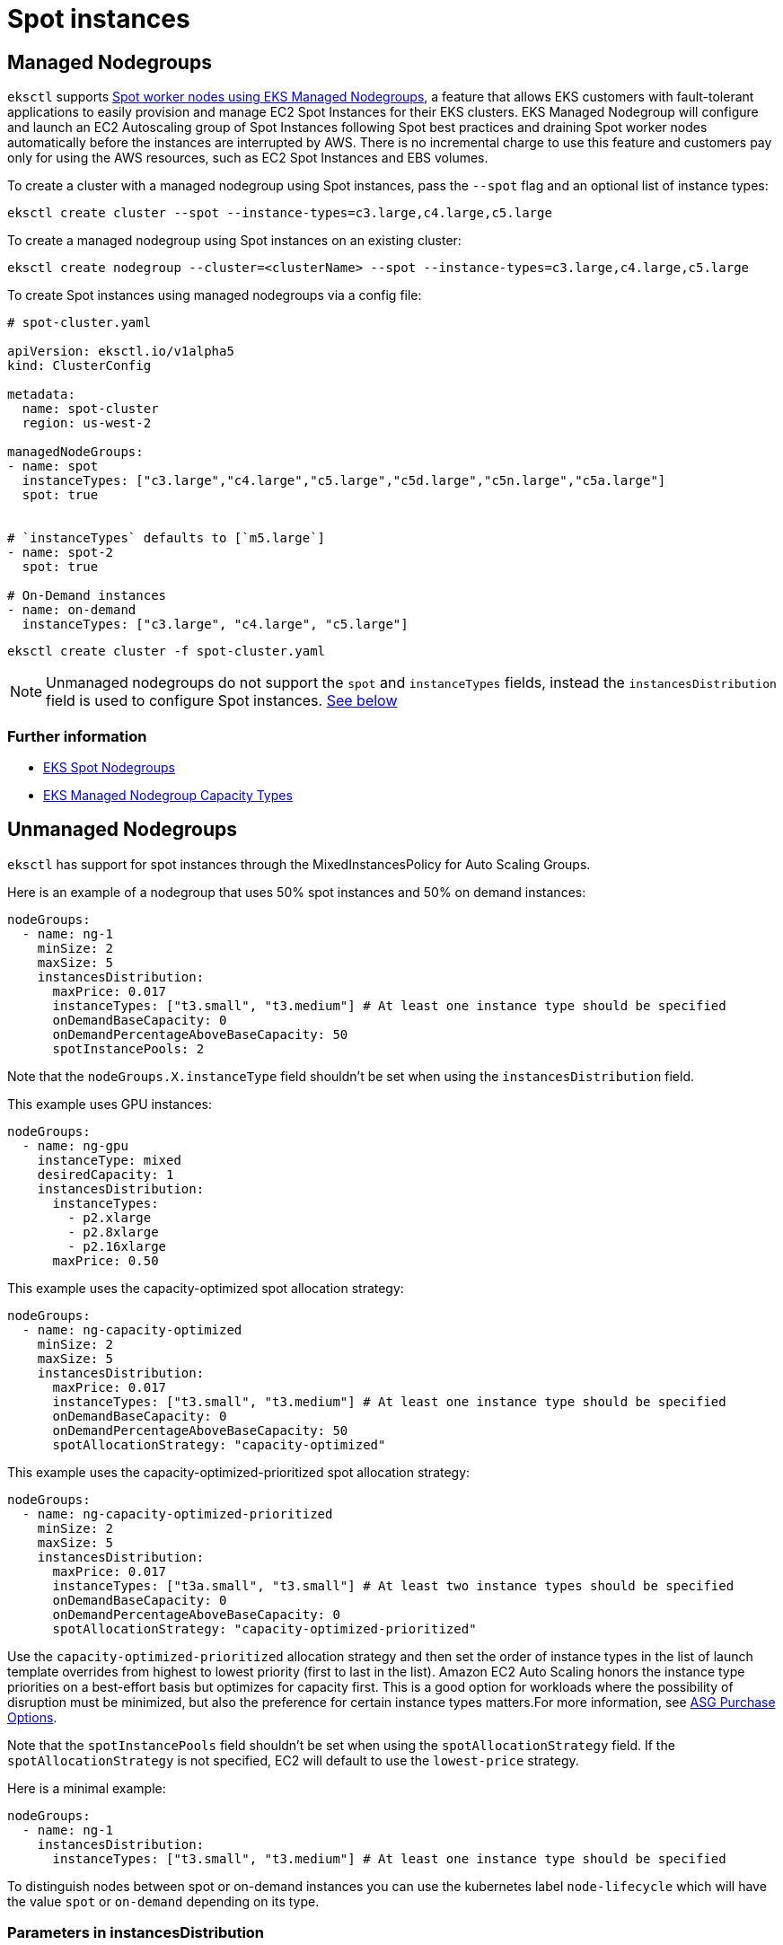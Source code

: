 [.topic]
[#spot-instances]
= Spot instances
:info_doctype: section

== Managed Nodegroups

`eksctl` supports link:blogs/containers/amazon-eks-now-supports-provisioning-and-managing-ec2-spot-instances-in-managed-node-groups/[Spot worker nodes using EKS Managed Nodegroups,type="marketing"], a feature that allows EKS customers with
fault-tolerant applications to easily provision and manage EC2 Spot Instances for their EKS clusters.
EKS Managed Nodegroup will configure and launch an EC2 Autoscaling group of Spot Instances following Spot best
practices and draining Spot worker nodes automatically before the instances are interrupted by AWS. There is no
incremental charge to use this feature and customers pay only for using the AWS resources, such as EC2 Spot Instances
and EBS volumes.

To create a cluster with a managed nodegroup using Spot instances, pass the `--spot` flag and an optional list of instance types:

[,console]
----
eksctl create cluster --spot --instance-types=c3.large,c4.large,c5.large
----

To create a managed nodegroup using Spot instances on an existing cluster:

[,console]
----
eksctl create nodegroup --cluster=<clusterName> --spot --instance-types=c3.large,c4.large,c5.large
----

To create Spot instances using managed nodegroups via a config file:

[,yaml]
----
# spot-cluster.yaml

apiVersion: eksctl.io/v1alpha5
kind: ClusterConfig

metadata:
  name: spot-cluster
  region: us-west-2

managedNodeGroups:
- name: spot
  instanceTypes: ["c3.large","c4.large","c5.large","c5d.large","c5n.large","c5a.large"]
  spot: true


# `instanceTypes` defaults to [`m5.large`]
- name: spot-2
  spot: true

# On-Demand instances
- name: on-demand
  instanceTypes: ["c3.large", "c4.large", "c5.large"]
----

[,console]
----
eksctl create cluster -f spot-cluster.yaml
----

[NOTE]
====
Unmanaged nodegroups do not support the `spot` and `instanceTypes` fields, instead the `instancesDistribution` field
is used to configure Spot instances. xref:spot-unmanaged[See below]
====
=== Further information

* link:blogs/containers/amazon-eks-now-supports-provisioning-and-managing-ec2-spot-instances-in-managed-node-groups/[EKS Spot Nodegroups,type="marketing"]
* link:eks/latest/userguide/managed-node-groups.html#managed-node-group-capacity-types["EKS Managed Nodegroup Capacity Types",type="documentation"]


[[spot-unmanaged,spot-unmanaged.title]]
== Unmanaged Nodegroups

`eksctl` has support for spot instances through the MixedInstancesPolicy for Auto Scaling Groups.

Here is an example of a nodegroup that uses 50% spot instances and 50% on demand instances:

[,yaml]
----
nodeGroups:
  - name: ng-1
    minSize: 2
    maxSize: 5
    instancesDistribution:
      maxPrice: 0.017
      instanceTypes: ["t3.small", "t3.medium"] # At least one instance type should be specified
      onDemandBaseCapacity: 0
      onDemandPercentageAboveBaseCapacity: 50
      spotInstancePools: 2
----

Note that the `nodeGroups.X.instanceType` field shouldn't be set when using the `instancesDistribution` field.

This example uses GPU instances:

[,yaml]
----
nodeGroups:
  - name: ng-gpu
    instanceType: mixed
    desiredCapacity: 1
    instancesDistribution:
      instanceTypes:
        - p2.xlarge
        - p2.8xlarge
        - p2.16xlarge
      maxPrice: 0.50
----

This example uses the capacity-optimized spot allocation strategy:

[,yaml]
----
nodeGroups:
  - name: ng-capacity-optimized
    minSize: 2
    maxSize: 5
    instancesDistribution:
      maxPrice: 0.017
      instanceTypes: ["t3.small", "t3.medium"] # At least one instance type should be specified
      onDemandBaseCapacity: 0
      onDemandPercentageAboveBaseCapacity: 50
      spotAllocationStrategy: "capacity-optimized"
----

This example uses the capacity-optimized-prioritized spot allocation strategy:

[,yaml]
----
nodeGroups:
  - name: ng-capacity-optimized-prioritized
    minSize: 2
    maxSize: 5
    instancesDistribution:
      maxPrice: 0.017
      instanceTypes: ["t3a.small", "t3.small"] # At least two instance types should be specified
      onDemandBaseCapacity: 0
      onDemandPercentageAboveBaseCapacity: 0
      spotAllocationStrategy: "capacity-optimized-prioritized"
----

Use the `capacity-optimized-prioritized` allocation strategy and then set the order of instance types in the list of launch template overrides from highest to lowest priority (first to last in the list). Amazon EC2 Auto Scaling honors the instance type priorities on a best-effort basis but optimizes for capacity first. This is a good option for workloads where the possibility of disruption must be minimized, but also the preference for certain instance types matters.For more information, see link:autoscaling/ec2/userguide/asg-purchase-options.html#asg-spot-strategy["ASG Purchase Options",type="documentation"]. 

Note that the `spotInstancePools` field shouldn't be set when using the `spotAllocationStrategy` field. If the `spotAllocationStrategy` is not specified, EC2 will default to use the `lowest-price` strategy.

Here is a minimal example:

[,yaml]
----
nodeGroups:
  - name: ng-1
    instancesDistribution:
      instanceTypes: ["t3.small", "t3.medium"] # At least one instance type should be specified
----

To distinguish nodes between spot or on-demand instances you can use the kubernetes label `node-lifecycle` which will have the value `spot` or `on-demand` depending on its type.

=== Parameters in instancesDistribution

Please see the cluster config schema for details. 
